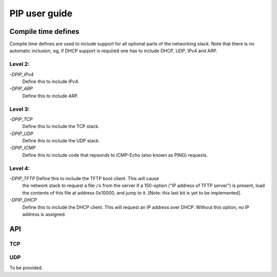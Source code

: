 PIP user guide
==============

Compile time defines
--------------------

Compile time defines are used to include support for all optional parts of
the networking stack. Note that there is no automatic inclusion, eg, if
DHCP support is required one has to include DHCP, UDP, IPv4 and ARP.

Level 2:
''''''''

*-DPIP_IPv4*
  Define this to include IPv4.

*-DPIP_ARP*
  Define this to include ARP.

Level 3:
''''''''

*-DPIP_TCP*
  Define this to include the TCP stack.

*-DPIP_UDP*
  Define this to include the UDP stack.

*-DPIP_ICMP*
  Define this to include code that repsonds to ICMP-Echo (also
  known as PING) requests.

Level 4:
''''''''

*-DPIP_TFTP* Define this to include the TFTP boot client. This will cause
  the network stack to request a file ``/x`` from the server if a
  150-option ("IP address of TFTP server") is present, load the contents of
  this file at address 0x10000, and jump to it. [Note: this last bit is yet
  to be implemented].

*-DPIP_DHCP*
  Define this to include the DHCP client. This will request an IP address
  over DHCP. Without this option, no IP address is assigned.


API
---

TCP
'''

.. doxygenfunction:: pipApplicationAccept

.. doxygenfunction:: pipApplicationClose

.. doxygenfunction:: pipApplicationRead

.. doxygenfunction:: pipApplicationWrite

UDP
'''

To be provided.
